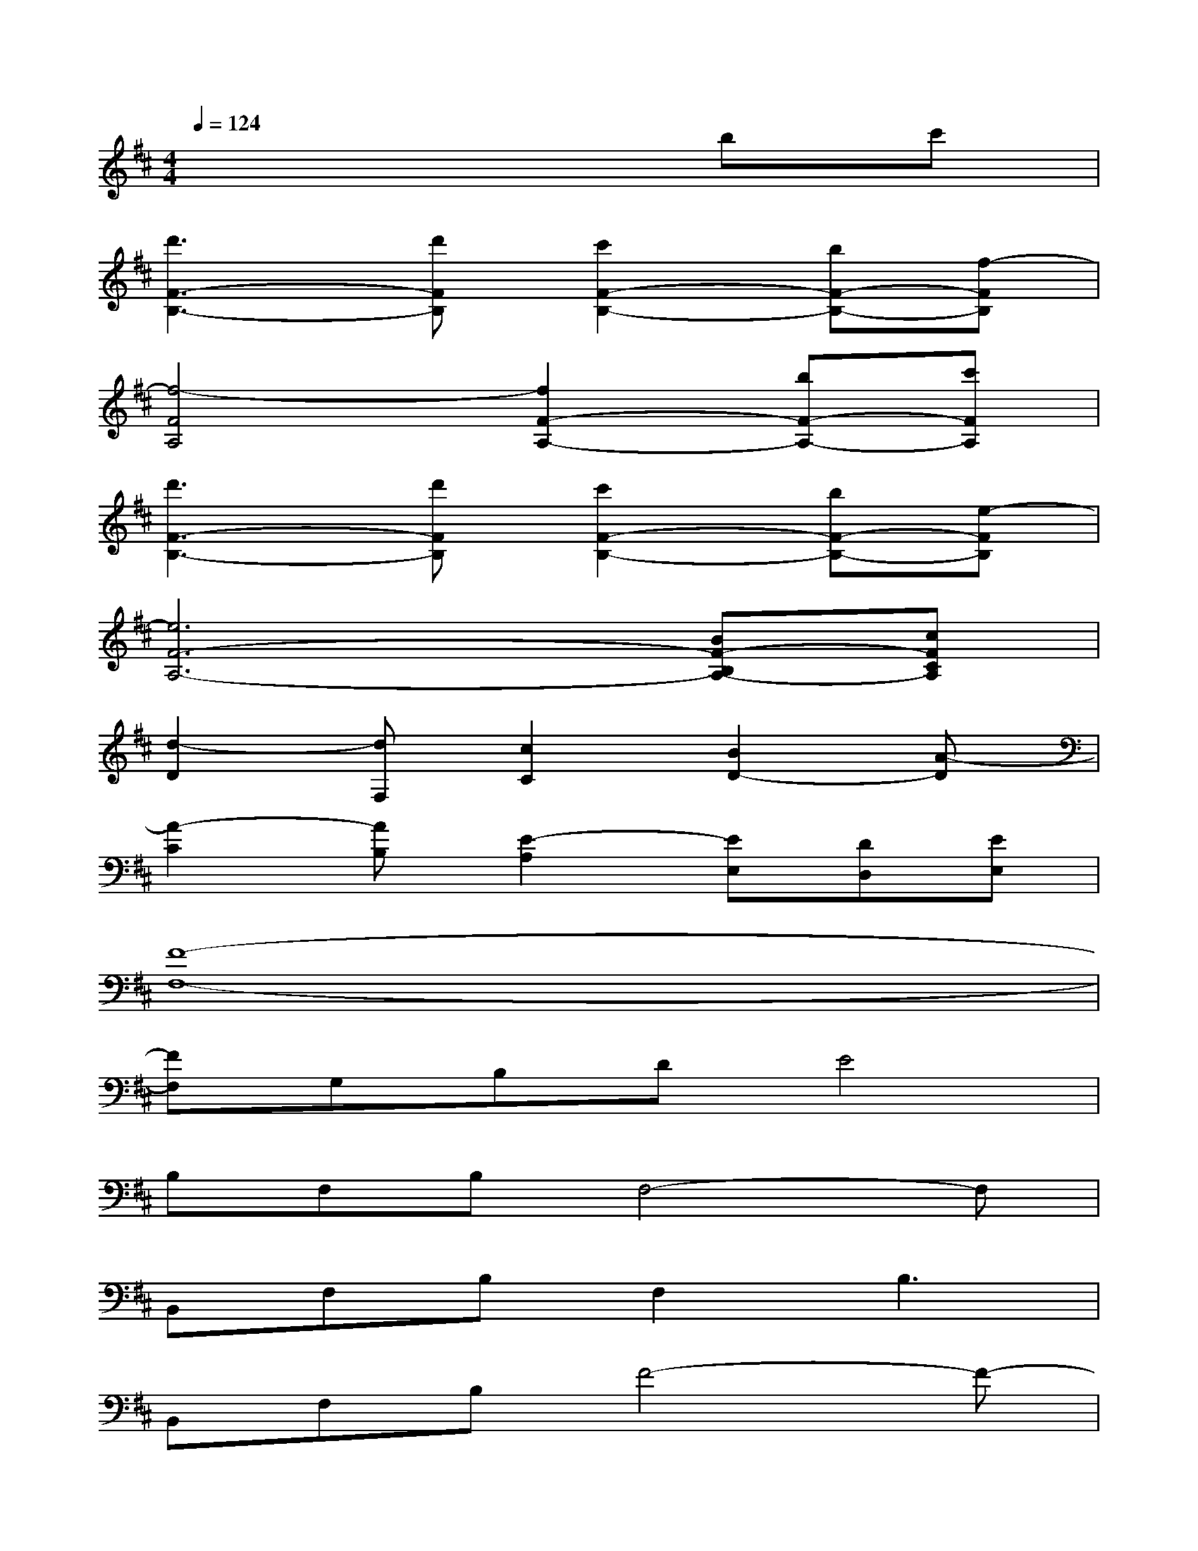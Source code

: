 X:1
T:
M:4/4
L:1/8
Q:1/4=124
K:D%2sharps
V:1
x6bc'|
[d'3F3-B,3-][d'FB,][c'2F2-B,2-][bF-B,-][f-FB,]|
[f4-F4A,4][f2F2-A,2-][bF-A,-][c'FA,]|
[d'3F3-B,3-][d'FB,][c'2F2-B,2-][bF-B,-][e-FB,]|
[e6F6-A,6-][BF-B,A,-][cFCA,]|
[d2-D2][dF,][c2C2][B2D2-][A-D]|
[A2-C2][AB,][E2-A,2][EE,][DD,][EE,]|
[F8-F,8-]|
[FF,]G,B,DE4|
B,F,B,F,4-F,|
B,,F,B,F,2B,3|
B,,F,B,F4-F-|
FF,B,FE2-[E-B,][EC]|
B,F,B,F,2-[B,3F,3]|
B,,F,B,F2-[FE-]E2|
B,,F,B,F4-F-